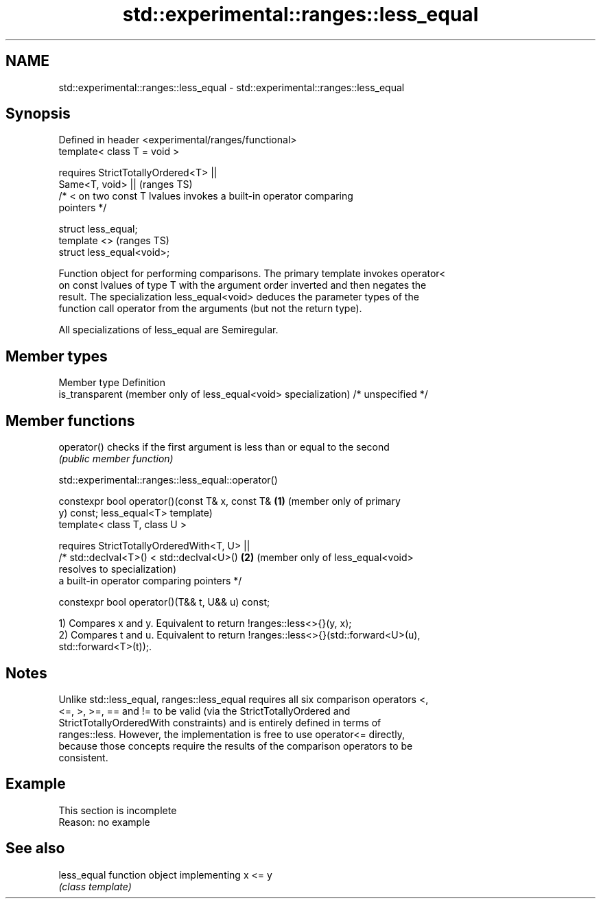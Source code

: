 .TH std::experimental::ranges::less_equal 3 "2022.07.31" "http://cppreference.com" "C++ Standard Libary"
.SH NAME
std::experimental::ranges::less_equal \- std::experimental::ranges::less_equal

.SH Synopsis
   Defined in header <experimental/ranges/functional>
   template< class T = void >

   requires StrictTotallyOrdered<T> ||
   Same<T, void> ||                                                         (ranges TS)
   /* < on two const T lvalues invokes a built-in operator comparing
   pointers */

   struct less_equal;
   template <>                                                              (ranges TS)
   struct less_equal<void>;

   Function object for performing comparisons. The primary template invokes operator<
   on const lvalues of type T with the argument order inverted and then negates the
   result. The specialization less_equal<void> deduces the parameter types of the
   function call operator from the arguments (but not the return type).

   All specializations of less_equal are Semiregular.

.SH Member types

   Member type                                                     Definition
   is_transparent (member only of less_equal<void> specialization) /* unspecified */

.SH Member functions

   operator() checks if the first argument is less than or equal to the second
              \fI(public member function)\fP

std::experimental::ranges::less_equal::operator()

   constexpr bool operator()(const T& x, const T&  \fB(1)\fP (member only of primary
   y) const;                                           less_equal<T> template)
   template< class T, class U >

   requires StrictTotallyOrderedWith<T, U> ||
   /* std::declval<T>() < std::declval<U>()        \fB(2)\fP (member only of less_equal<void>
   resolves to                                         specialization)
   a built-in operator comparing pointers */

   constexpr bool operator()(T&& t, U&& u) const;

   1) Compares x and y. Equivalent to return !ranges::less<>{}(y, x);
   2) Compares t and u. Equivalent to return !ranges::less<>{}(std::forward<U>(u),
   std::forward<T>(t));.

.SH Notes

   Unlike std::less_equal, ranges::less_equal requires all six comparison operators <,
   <=, >, >=, == and != to be valid (via the StrictTotallyOrdered and
   StrictTotallyOrderedWith constraints) and is entirely defined in terms of
   ranges::less. However, the implementation is free to use operator<= directly,
   because those concepts require the results of the comparison operators to be
   consistent.

.SH Example

    This section is incomplete
    Reason: no example

.SH See also

   less_equal function object implementing x <= y
              \fI(class template)\fP
